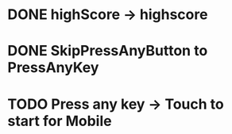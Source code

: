 * DONE highScore -> highscore
CLOSED: [2017-05-14 Sun 13:21]

* DONE SkipPressAnyButton to PressAnyKey
CLOSED: [2017-05-14 Sun 14:18]

* TODO Press any key -> Touch to start for Mobile

